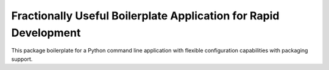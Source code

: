 =================================================================
Fractionally Useful Boilerplate Application for Rapid Development
=================================================================

This package boilerplate for a Python command line application with
flexible configuration capabilities with packaging support.
